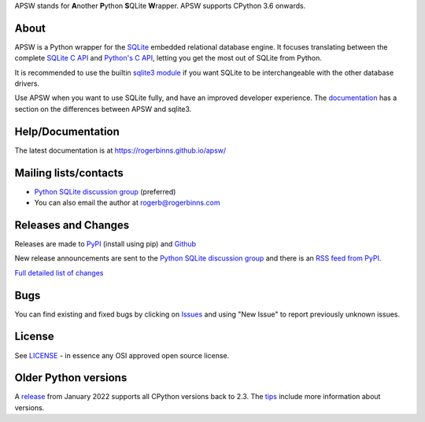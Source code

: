 APSW stands for **A**\ nother **P**\ ython **S**\ QLite **W**\ rapper.   APSW
supports CPython 3.6 onwards.

About
=====

APSW is a Python wrapper for the `SQLite <https://sqlite.org/>`__
embedded relational database engine.  It focuses translating between
the complete `SQLite C API <https://sqlite.org/c3ref/intro.html>`__
and `Python's C API <https://docs.python.org/3/c-api/index.html>`__, 
letting you get the most out of SQLite from Python.

It is recommended to use the builtin `sqlite3 module
<https://docs.python.org/3/library/sqlite3.html>`__ if you want SQLite
to be interchangeable with the other database drivers.

Use APSW when you want to use SQLite fully, and have an improved
developer experience.  The `documentation
<https://rogerbinns.github.io/apsw/pysqlite.html>`__ has a section on
the differences between APSW and sqlite3.

Help/Documentation
==================

The latest documentation is at https://rogerbinns.github.io/apsw/

Mailing lists/contacts
======================

* `Python SQLite discussion group <http://groups.google.com/group/python-sqlite>`__
  (preferred)
* You can also email the author at `rogerb@rogerbinns.com
  <mailto:rogerb@rogerbinns.com>`__

Releases and Changes
====================

Releases are made to `PyPI <https://pypi.org/project/apsw/>`__
(install using pip) and `Github
<https://github.com/rogerbinns/apsw/releases>`__

New release announcements are sent to the `Python SQLite discussion
group <http://groups.google.com/group/python-sqlite>`__ and there is
an `RSS feed from PyPI
<https://pypi.org/rss/project/apsw/releases.xml>`__.

`Full detailed list of changes <http://rogerbinns.github.io/apsw/changes.html>`__

Bugs
====

You can find existing and fixed bugs by clicking on `Issues
<https://github.com/rogerbinns/apsw/issues>`__ and using "New Issue"
to report previously unknown issues.

License
=======

See `LICENSE
<https://github.com/rogerbinns/apsw/blob/master/LICENSE>`__ - in
essence any OSI approved open source license.

Older Python versions
=====================

A `release
<https://www.rogerbinns.com/blog/apsw-ending-python2early3.html>`__
from January 2022 supports all CPython versions back to 2.3.  The
`tips <https://rogerbinns.github.io/apsw/tips.html>`__ include more
information about versions.
